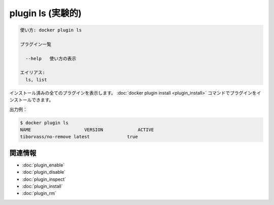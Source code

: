 ﻿.. -*- coding: utf-8 -*-
.. URL: https://docs.docker.com/engine/reference/commandline/plugin_ls/
.. SOURCE: https://github.com/docker/docker/blob/master/docs/reference/commandline/plugin_ls.md
   doc version: 1.12
      https://github.com/docker/docker/commits/master/docs/reference/commandline/plugin_ls.md
.. check date: 2016/06/16
.. Commits on Jun 15, 2016 e79873c27c2b3f404db02682bb4f11b5a046602e
.. -------------------------------------------------------------------

.. plugin ls

=======================================
plugin ls (実験的)
=======================================

.. code-block:: bash

   使い方: docker plugin ls
   
   プラグイン一覧
   
     --help   使い方の表示
   
   エイリアス:
     ls, list

.. Lists all the plugins that are currently installed. You can install plugins using the docker plugin install command.

インストール済みの全てのプラグインを表示します。 :doc:`docker plugin install <plugin_install>` コマンドでプラグインをインストールできます。

.. Example output:

出力例：

.. code-block:: bash

   $ docker plugin ls
   NAME                    VERSION             ACTIVE
   tiborvass/no-remove latest              true

関連情報
----------

* :doc:`plugin_enable`
* :doc:`plugin_disable`
* :doc:`plugin_inspect`
* :doc:`plugin_install`
* :doc:`plugin_rm`

.. seealso:: 

   plugin ls
      https://docs.docker.com/engine/reference/commandline/plugin_ls/

